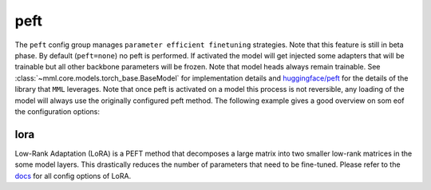 peft
====

The ``peft`` config group manages ``parameter efficient finetuning`` strategies. Note that this feature is still in beta
phase. By default (``peft=none``) no peft is performed. If activated the model will get injected some adapters that will
be trainable but all other backbone parameters will be frozen. Note that model heads always remain trainable. See
:class:`~mml.core.models.torch_base.BaseModel` for implementation details and
`huggingface/peft <https://huggingface.co/docs/peft/index>`_ for the details of the library that ``MML`` leverages.
Note that once peft is activated on a model this process is not reversible, any loading of the model will always use
the originally configured peft method. The following example gives a good overview on som eof the configuration options:

lora
~~~~

Low-Rank Adaptation (LoRA) is a PEFT method that decomposes a large matrix into two smaller low-rank matrices in the
some model layers. This drastically reduces the number of parameters that need to be fine-tuned.
Please refer to the `docs <https://huggingface.co/docs/peft/main/en/package_reference/lora#peft.LoraConfig>`_ for all
config options of LoRA.

.. autoyaml:: peft/lora.yaml